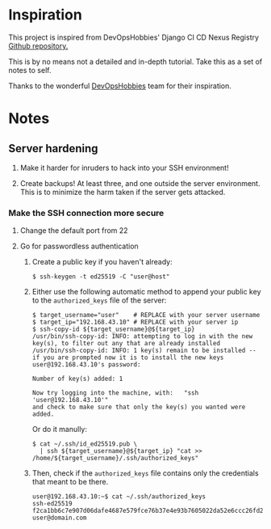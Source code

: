 * Inspiration

This project is inspired from DevOpsHobbies' Django CI CD Nexus Registry [[https://github.com/devopshobbies/django-ci-cd-NexusRegistry][Github repository.]]

This is by no means not a detailed and in-depth tutorial.
Take this as a set of notes to self.

Thanks to the wonderful [[https://github.com/devopshobbies][DevOpsHobbies]] team for their inspiration.

* Notes

** Server hardening

1. Make it harder for inruders to hack into your SSH environment!

2. Create backups! At least three, and one outside the server environment.
   This is to minimize the harm taken if the server gets attacked.

*** Make the SSH connection more secure

**** Change the default port from 22

**** Go for passwordless authentication

1. Create a public key if you haven't already:

   #+BEGIN_SRC console
     $ ssh-keygen -t ed25519 -C "user@host"
   #+END_SRC

1. Either use the following automatic method to append your public key to the =authorized_keys= file of the server:

   #+BEGIN_SRC console
     $ target_username="user"    # REPLACE with your server username
     $ target_ip="192.168.43.10" # REPLACE with your server ip
     $ ssh-copy-id ${target_username}@${target_ip}
     /usr/bin/ssh-copy-id: INFO: attempting to log in with the new key(s), to filter out any that are already installed
     /usr/bin/ssh-copy-id: INFO: 1 key(s) remain to be installed -- if you are prompted now it is to install the new keys
     user@192.168.43.10's password:

     Number of key(s) added: 1

     Now try logging into the machine, with:   "ssh 'user@192.168.43.10'"
     and check to make sure that only the key(s) you wanted were added.
   #+END_SRC

   Or do it manully:

   #+BEGIN_SRC console
     $ cat ~/.ssh/id_ed25519.pub \
       | ssh ${target_username}@${target_ip} "cat >> /home/${target_username}/.ssh/authorized_keys"
   #+END_SRC

1. Then, check if the =authorized_keys= file contains only the credentials that meant to be there.

   #+BEGIN_SRC console
     user@192.168.43.10:~$ cat ~/.ssh/authorized_keys
     ssh-ed25519 f2ca1bb6c7e907d06dafe4687e579fce76b37e4e93b7605022da52e6ccc26fd2 user@domain.com
   #+END_SRC
